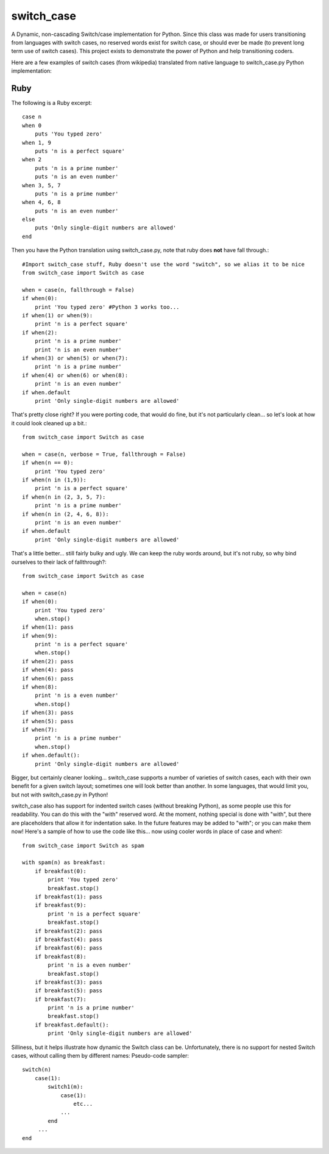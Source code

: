 ===========
switch_case
===========

A Dynamic, non-cascading Switch/case implementation for Python.
Since this class was made for users transitioning from languages with switch cases, no reserved words exist for switch case, or should ever be made (to prevent long term use of switch cases). This project exists to demonstrate the power of Python and help transitioning coders.

Here are a few examples of switch cases (from wikipedia) translated from native language to switch_case.py Python implementation:

Ruby
====

The following is a Ruby excerpt:: 

    case n
    when 0
        puts 'You typed zero'
    when 1, 9 
        puts 'n is a perfect square'
    when 2
        puts 'n is a prime number'
        puts 'n is an even number'
    when 3, 5, 7
        puts 'n is a prime number'
    when 4, 6, 8
        puts 'n is an even number'
    else
        puts 'Only single-digit numbers are allowed'
    end


Then you have the Python translation using switch_case.py, note that ruby does **not** have fall through.::

    #Import switch_case stuff, Ruby doesn't use the word "switch", so we alias it to be nice
    from switch_case import Switch as case

    when = case(n, fallthrough = False)
    if when(0):
        print 'You typed zero' #Python 3 works too...
    if when(1) or when(9):
        print 'n is a perfect square'
    if when(2):
        print 'n is a prime number'
        print 'n is an even number'
    if when(3) or when(5) or when(7):
        print 'n is a prime number'
    if when(4) or when(6) or when(8):
        print 'n is an even number'
    if when.default
        print 'Only single-digit numbers are allowed'

That's pretty close right? If you were porting code, that would do fine, but it's not particularly clean... so let's look at how it could look cleaned up a bit.::

    from switch_case import Switch as case

    when = case(n, verbose = True, fallthrough = False)
    if when(n == 0):
        print 'You typed zero'
    if when(n in (1,9)):
        print 'n is a perfect square'
    if when(n in (2, 3, 5, 7):
        print 'n is a prime number'
    if when(n in (2, 4, 6, 8)):
        print 'n is an even number'
    if when.default
        print 'Only single-digit numbers are allowed'

That's a little better... still fairly bulky and ugly. We can keep the ruby words around, but it's not ruby, so why bind ourselves to their lack of fallthrough?::

    from switch_case import Switch as case

    when = case(n)
    if when(0):
        print 'You typed zero'
        when.stop()
    if when(1): pass
    if when(9):
        print 'n is a perfect square'
        when.stop()
    if when(2): pass
    if when(4): pass
    if when(6): pass
    if when(8):
        print 'n is a even number'
        when.stop()
    if when(3): pass
    if when(5): pass
    if when(7):
        print 'n is a prime number'
        when.stop()
    if when.default():
        print 'Only single-digit numbers are allowed'


Bigger, but certainly cleaner looking... switch_case supports a number of varieties of switch cases, each with their own benefit for a given switch layout; sometimes one will look better than another. In some languages, that would limit you, but not with switch_case.py in Python!

switch_case also has support for indented switch cases (without breaking Python), as some people use this for readability. You can do this with the "with" reserved word. At the moment, nothing special is done with "with", but there are placeholders that allow it for indentation sake. In the future features may be added to "with"; or you can make them now! Here's a sample of how to use the code like this... now using cooler words in place of case and when!::

    from switch_case import Switch as spam

    with spam(n) as breakfast:
        if breakfast(0):
            print 'You typed zero'
            breakfast.stop()
        if breakfast(1): pass
        if breakfast(9):
            print 'n is a perfect square'
            breakfast.stop()
        if breakfast(2): pass
        if breakfast(4): pass
        if breakfast(6): pass
        if breakfast(8):
            print 'n is a even number'
            breakfast.stop()
        if breakfast(3): pass
        if breakfast(5): pass
        if breakfast(7):
            print 'n is a prime number'
            breakfast.stop()
        if breakfast.default():
            print 'Only single-digit numbers are allowed'


Silliness, but it helps illustrate how dynamic the Switch class can be. Unfortunately, there is no support for nested Switch cases, without calling them by different names: Pseudo-code sampler::

    switch(n)
        case(1):
            switch1(m):
                case(1):
                    etc...
                ...
            end
         ...
    end
 
        
